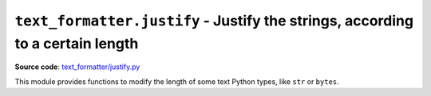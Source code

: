 .. _module-justify:

``text_formatter.justify`` - Justify the strings, according to a certain length
================================================================================

**Source code**: `text_formatter/justify.py <https://github.com/DiddiLeija/text_formatter/blob/main/text_formatter/justify.py>`_

This module provides functions to modify the length of some text Python types, like ``str`` or ``bytes``.

.. py:function:: text_formatter.justify.justify(s, l)
   
   :param s: The string to be justified.
   :param l: The expected length *per line*.

   A simple function to justify strings. It uses ``text_formatter.check.checkString()`` for testing ``s``.
